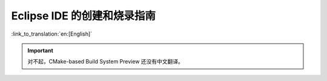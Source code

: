 ****************************
Eclipse IDE 的创建和烧录指南
****************************
:link_to_translation:`en:[English]`

.. important:: 对不起，CMake-based Build System Preview 还没有中文翻译。


